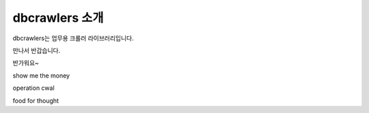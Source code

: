dbcrawlers 소개
===============
dbcrawlers는 업무용 크롤러 라이브러리입니다.

만나서 반갑습니다.

반가워요~

show me the money

operation cwal

food for thought